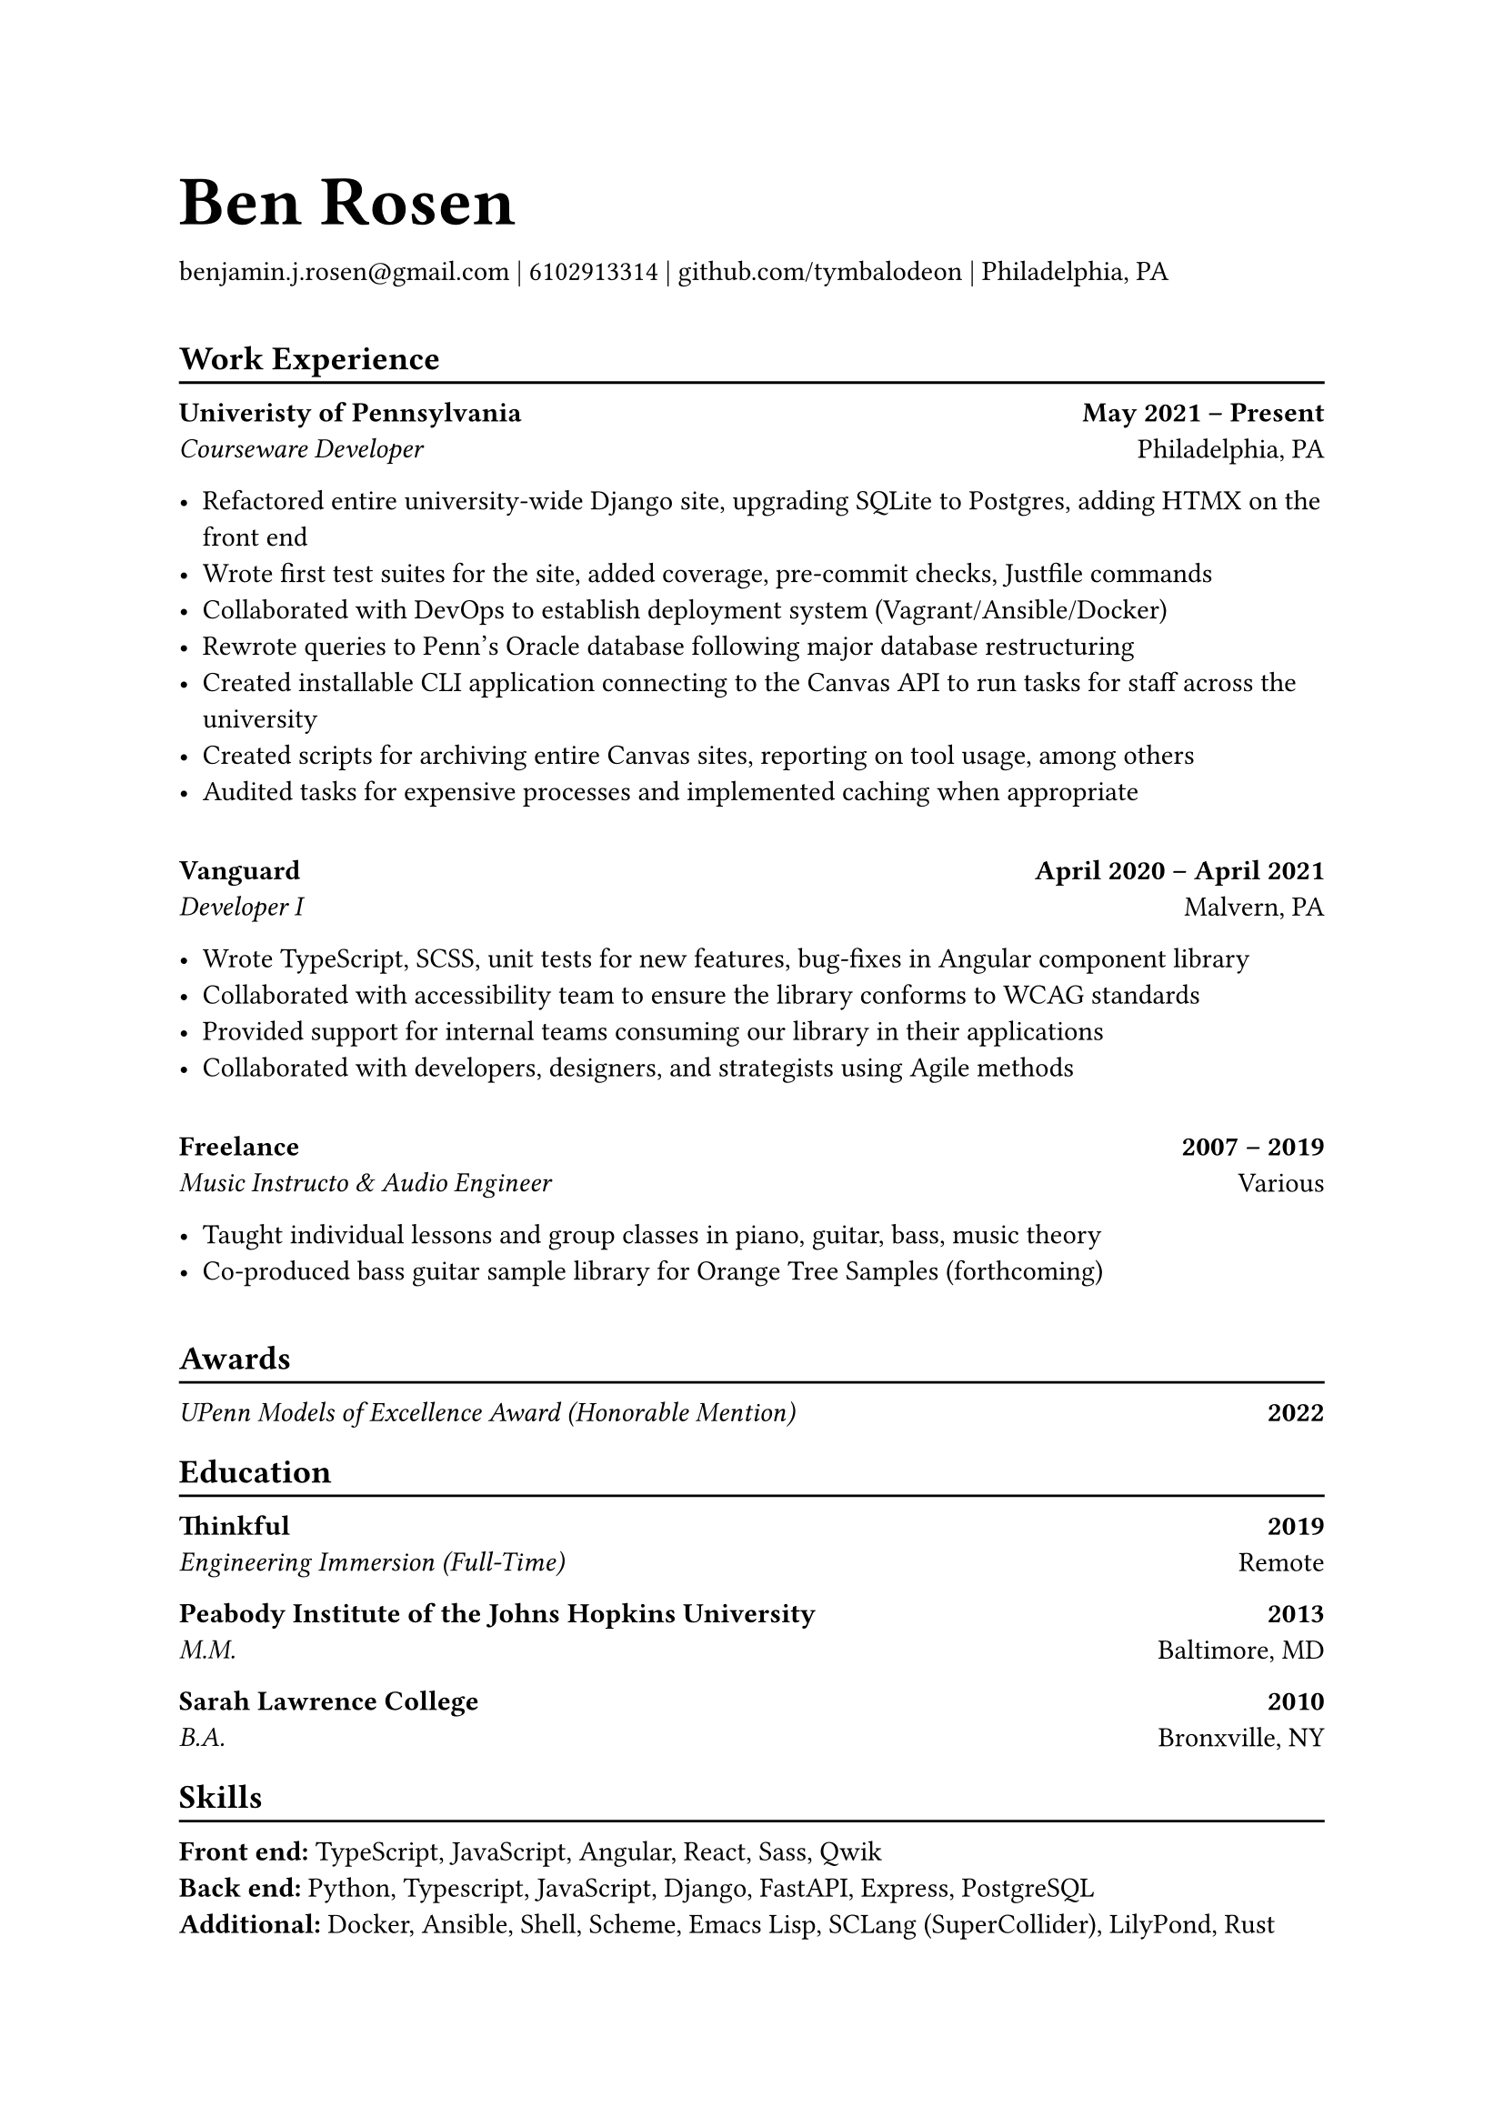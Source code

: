 #let name = "Ben Rosen"
#let email = "benjamin.j.rosen@gmail.com"
#let phone = 6102913314
#let github = "github.com/tymbalodeon"
#let city = "Philadelphia, PA"

#show heading.where(
  level: 1
): set text(1.8em)

#let contact(items) = {
    for item in items.slice(0, -1) [
        #item |
    ]

    [
        #items.last()
    ]

    v(1em)
}

#show heading.where(
  level: 2
): heading => [
    #heading
    #v(-0.8em)
    #line(length: 100%)
]

#let experience(employer, location, position, start, end, highlights) = [
    #grid(
        columns: (auto, 1fr),
        align(left)[
            #strong[#employer] \
            #emph[#position]
        ],
        align(right)[
            #strong[#start -- #end] \
            #location
        ]
    )

    #for highlight in highlights [
        - #highlight
    ]

    #v(1em)
]

#let award(title, year) = [
    #grid(
        columns: (auto, 1fr),
        align(left)[
            #emph[#title]
        ],
        align(right)[
            #strong[#year]
        ]
)
]

#let education(institution, location, degree, year) = [
    #grid(
        columns: (auto, 1fr),
        align(left)[
            #strong[#institution] \
            #emph[#degree]
        ],
        align(right)[
            #strong[#year] \
            #location
        ]
    )
]

#let skill(name, skills) = box[
    #strong[#name:]
    #for skill in skills.slice(0, -1) [
        #skill,
    ]
    #skills.last()
]

= #name
#contact((email, phone, github, city))

== Work Experience
#experience(
    "Univeristy of Pennsylvania",
    "Philadelphia, PA",
    "Courseware Developer",
    "May 2021",
    "Present",
    (
        "Refactored entire university-wide Django site, upgrading SQLite to Postgres, adding HTMX on the front end",
        "Wrote first test suites for the site, added coverage, pre-commit checks, Justfile commands",
        "Collaborated with DevOps to establish deployment system (Vagrant/Ansible/Docker)",
        "Rewrote queries to Penn’s Oracle database following major database restructuring",
        "Created installable CLI application connecting to the Canvas API to run tasks for staff across the university",
        "Created scripts for archiving entire Canvas sites, reporting on tool usage, among others",
        "Audited tasks for expensive processes and implemented caching when appropriate"
    )
)

#experience(
    "Vanguard",
    "Malvern, PA",
    "Developer I",
    "April 2020",
    "April 2021",
    (
        "Wrote TypeScript, SCSS, unit tests for new features, bug-fixes in Angular component library",
        "Collaborated with accessibility team to ensure the library conforms to WCAG standards",
        "Provided support for internal teams consuming our library in their applications",
        "Collaborated with developers, designers, and strategists using Agile methods"
    )
)

#experience(
    "Freelance",
    "Various",
    "Music Instructo & Audio Engineer",
    "2007",
    "2019",
    (
      "Taught individual lessons and group classes in piano, guitar, bass, music theory",
      "Co-produced bass guitar sample library for Orange Tree Samples (forthcoming)"
    )
)

== Awards
#award("UPenn Models of Excellence Award (Honorable Mention)", 2022)

== Education
#education(
    "Thinkful",
    "Remote",
    "Engineering Immersion (Full-Time)",
    "2019"
)

#education(
    "Peabody Institute of the Johns Hopkins University",
    "Baltimore, MD",
    "M.M.",
    "2013"
)

#education(
    "Sarah Lawrence College",
    "Bronxville, NY",
    "B.A.",
    "2010"
)

== Skills
#skill("Front end", ("TypeScript", "JavaScript", "Angular", "React", "Sass", "Qwik"))
#skill("Back end", ("Python", "Typescript", "JavaScript", "Django", "FastAPI", "Express", "PostgreSQL"))
#skill("Additional", ("Docker", "Ansible", "Shell", "Scheme", "Emacs Lisp", "SCLang (SuperCollider)", "LilyPond", "Rust"))
